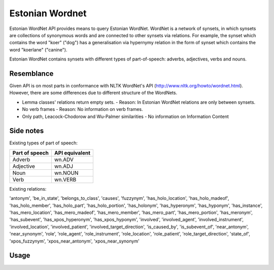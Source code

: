 =============================
Estonian Wordnet
=============================

Estonian WordNet API provides means to query Estonian WordNet.
WordNet is a network of synsets, in which synsets are collections of synonymous words and are connected to other synsets via relations.
For example, the synset which contains the word "koer" ("dog") has a generalisation via hypernymy relation in the form of synset which contains the word "koerlane" ("canine").

Estonian WordNet contains synsets with different types of part-of-speech: adverbs, adjectives, verbs and nouns.


Resemblance
-----------

Given API is on most parts in conformance with NLTK WordNet's API (http://www.nltk.org/howto/wordnet.html).
However, there are some differences due to different structure of the WordNets.

* Lemma classes' relations return empty sets.
  - Reason: In Estonian WordNet relations are only between synsets.
* No verb frames
  - Reason: No information on verb frames.
* Only path, Leacock-Chodorow and Wu-Palmer similarities
  - No information on Information Content

  
Side notes
----------

Existing types of part of speech:

===============  ===============
Part of speech   API equivalent
===============  ===============
Adverb           wn.ADV
Adjective        wn.ADJ
Noun             wn.NOUN
Verb             wn.VERB
===============  ===============

Existing relations:

'antonym', 'be_in_state', 'belongs_to_class', 'causes', 'fuzzynym', 'has_holo_location', 'has_holo_madeof', 'has_holo_member', 'has_holo_part', 'has_holo_portion', 'has_holonym', 'has_hyperonym', 'has_hyponym', 'has_instance', 'has_mero_location', 'has_mero_madeof', 'has_mero_member', 'has_mero_part', 'has_mero_portion', 'has_meronym', 'has_subevent', 'has_xpos_hyperonym', 'has_xpos_hyponym', 'involved', 'involved_agent', 'involved_instrument', 'involved_location', 'involved_patient', 'involved_target_direction', 'is_caused_by', 'is_subevent_of', 'near_antonym', 'near_synonym', 'role', 'role_agent', 'role_instrument', 'role_location', 'role_patient', 'role_target_direction', 'state_of', 'xpos_fuzzynym', 'xpos_near_antonym', 'xpos_near_synonym'


Usage
-----

